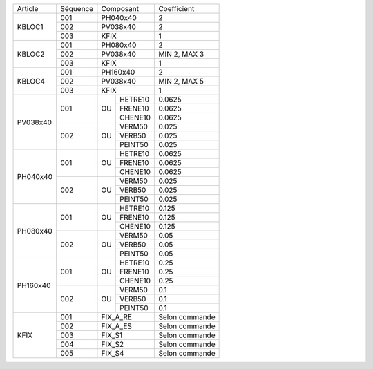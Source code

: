 
+--------------------+----------+----------------+-------------------+
| Article            | Séquence | Composant      | Coefficient       |
+--------------------+----------+----------------+-------------------+
| KBLOC1             | 001      | PH040x40       | 2                 |
|                    +----------+----------------+-------------------+
|                    | 002      | PV038x40       | 2                 |
|                    +----------+----------------+-------------------+
|                    | 003      | KFIX           | 1                 |
+--------------------+----------+----------------+-------------------+
| KBLOC2             | 001      | PH080x40       | 2                 |
|                    +----------+----------------+-------------------+
|                    | 002      | PV038x40       | MIN 2, MAX 3      |
|                    +----------+----------------+-------------------+
|                    | 003      | KFIX           | 1                 |
+--------------------+----------+----------------+-------------------+
| KBLOC4             | 001      | PH160x40       | 2                 |
|                    +----------+----------------+-------------------+
|                    | 002      | PV038x40       | MIN 2, MAX 5      |
|                    +----------+----------------+-------------------+
|                    | 003      | KFIX           | 1                 |
+--------------------+----------+----+-----------+-------------------+
| PV038x40           | 001      |    | HETRE10   | 0.0625            |
|                    |          |    +-----------+-------------------+
|                    |          | OU | FRENE10   | 0.0625            |
|                    |          |    +-----------+-------------------+
|                    |          |    | CHENE10   | 0.0625            |
|                    +----------+----+-----------+-------------------+
|                    | 002      |    | VERM50    | 0.025             |
|                    |          |    +-----------+-------------------+
|                    |          | OU | VERB50    | 0.025             |
|                    |          |    +-----------+-------------------+
|                    |          |    | PEINT50   | 0.025             |
+--------------------+----------+----+-----------+-------------------+
| PH040x40           | 001      |    | HETRE10   | 0.0625            |
|                    |          |    +-----------+-------------------+
|                    |          | OU | FRENE10   | 0.0625            |
|                    |          |    +-----------+-------------------+
|                    |          |    | CHENE10   | 0.0625            |
|                    +----------+----+-----------+-------------------+
|                    | 002      |    | VERM50    | 0.025             |
|                    |          |    +-----------+-------------------+
|                    |          | OU | VERB50    | 0.025             |
|                    |          |    +-----------+-------------------+
|                    |          |    | PEINT50   | 0.025             |
+--------------------+----------+----+-----------+-------------------+
| PH080x40           | 001      |    | HETRE10   | 0.125             |
|                    |          |    +-----------+-------------------+
|                    |          | OU | FRENE10   | 0.125             |
|                    |          |    +-----------+-------------------+
|                    |          |    | CHENE10   | 0.125             |
|                    +----------+----+-----------+-------------------+
|                    | 002      |    | VERM50    | 0.05              |
|                    |          |    +-----------+-------------------+
|                    |          | OU | VERB50    | 0.05              |
|                    |          |    +-----------+-------------------+
|                    |          |    | PEINT50   | 0.05              |
+--------------------+----------+----+-----------+-------------------+
| PH160x40           | 001      |    | HETRE10   | 0.25              |
|                    |          |    +-----------+-------------------+
|                    |          | OU | FRENE10   | 0.25              |
|                    |          |    +-----------+-------------------+
|                    |          |    | CHENE10   | 0.25              |
|                    +----------+----+-----------+-------------------+
|                    | 002      |    | VERM50    | 0.1               |
|                    |          |    +-----------+-------------------+
|                    |          | OU | VERB50    | 0.1               |
|                    |          |    +-----------+-------------------+
|                    |          |    | PEINT50   | 0.1               |
+--------------------+----------+----+-----------+-------------------+
| KFIX               | 001      | FIX_A_RE       | Selon commande    |
|                    +----------+----------------+-------------------+
|                    | 002      | FIX_A_ES       | Selon commande    |
|                    +----------+----------------+-------------------+
|                    | 003      | FIX_S1         | Selon commande    |
|                    +----------+----------------+-------------------+
|                    | 004      | FIX_S2         | Selon commande    |
|                    +----------+----------------+-------------------+
|                    | 005      | FIX_S4         | Selon commande    |
+--------------------+----------+----+-----------+-------------------+
